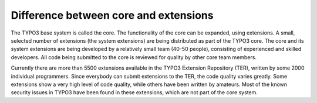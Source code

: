 ﻿

.. ==================================================
.. FOR YOUR INFORMATION
.. --------------------------------------------------
.. -*- coding: utf-8 -*- with BOM.

.. ==================================================
.. DEFINE SOME TEXTROLES
.. --------------------------------------------------
.. role::   underline
.. role::   typoscript(code)
.. role::   ts(typoscript)
   :class:  typoscript
.. role::   php(code)


Difference between core and extensions
^^^^^^^^^^^^^^^^^^^^^^^^^^^^^^^^^^^^^^

The TYPO3 base system is called the core. The functionality of the
core can be expanded, using extensions. A small, selected number of
extensions (the system extensions) are being distributed as part of
the TYPO3 core. The core and its system extensions are being developed
by a relatively small team (40-50 people), consisting of experienced
and skilled developers. All code being submitted to the core is
reviewed for quality by other core team members.

Currently there are more than 5500 extensions available in the TYPO3
Extension Repository (TER), written by some 2000 individual
programmers. Since everybody can submit extensions to the TER, the
code quality varies greatly. Some extensions show a very high level of
code quality, while others have been written by amateurs. Most of the
known security issues in TYPO3 have been found in these extensions,
which are not part of the core system.

